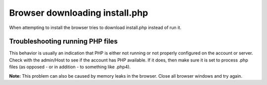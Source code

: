 Browser downloading install.php
===============================

When attempting to install the browser tries to download install.php
instead of run it.

Troubleshooting running PHP files
---------------------------------

This behavior is usually an indication that PHP is either not running or
not properly configured on the account or server. Check with the
admin/Host to see if the account has PHP available. If it does, then
make sure it is set to process .php files (as opposed - or in addition -
to something like .php4).

**Note:** This problem can also be caused by memory leaks in the
browser. Close all browser windows and try again.


